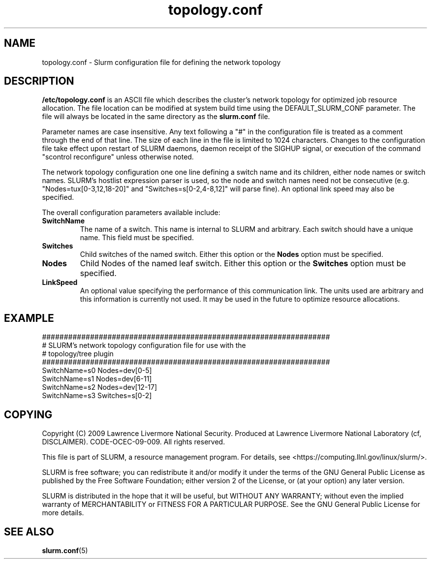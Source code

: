 .TH "topology.conf" "5" "March 2009" "topology.conf 2.0" "Slurm configuration file"

.SH "NAME"
topology.conf \- Slurm configuration file for defining the network topology

.SH "DESCRIPTION"
\fB/etc/topology.conf\fP is an ASCII file which describes the
cluster's network topology for optimized job resource allocation.
The file location can be modified at system build time using the
DEFAULT_SLURM_CONF parameter. The file will always be located in the
same directory as the \fBslurm.conf\fP file.
.LP
Parameter names are case insensitive.
Any text following a "#" in the configuration file is treated
as a comment through the end of that line.
The size of each line in the file is limited to 1024 characters.
Changes to the configuration file take effect upon restart of
SLURM daemons, daemon receipt of the SIGHUP signal, or execution
of the command "scontrol reconfigure" unless otherwise noted.
.LP
The network topology configuration one one line defining a switch name and
its children, either node names or switch names.
SLURM's hostlist expression parser is used, so the node and switch
names need not be consecutive (e.g. "Nodes=tux[0\-3,12,18\-20]"
and "Switches=s[0\-2,4\-8,12]" will parse fine).
An optional link speed may also be specified.
.LP
The overall configuration parameters available include:

.TP
\fBSwitchName\fR
The name of a switch. This name is internal to SLURM and arbitrary.
Each switch should have a unique name.
This field must be specified.
.TP
\fBSwitches\fR
Child switches of the named switch.
Either this option or the \fBNodes\fR option must be specified.
.TP
\fBNodes\fR
Child Nodes of the named leaf switch.
Either this option or the \fBSwitches\fR option must be specified.
.TP
\fBLinkSpeed\fR
An optional value specifying the performance of this communication link.
The units used are arbitrary and this information is currently not used.
It may be used in the future to optimize resource allocations.

.SH "EXAMPLE"
.LP
.br
##################################################################
.br
# SLURM's network topology configuration file for use with the
.br
# topology/tree plugin
.br
##################################################################
.br
SwitchName=s0 Nodes=dev[0\-5]
.br
SwitchName=s1 Nodes=dev[6\-11]
.br
SwitchName=s2 Nodes=dev[12\-17]
.br
SwitchName=s3 Switches=s[0\-2]

.SH "COPYING"
Copyright (C) 2009 Lawrence Livermore National Security.
Produced at Lawrence Livermore National Laboratory (cf, DISCLAIMER).
CODE\-OCEC\-09\-009. All rights reserved.
.LP
This file is part of SLURM, a resource management program.
For details, see <https://computing.llnl.gov/linux/slurm/>.
.LP
SLURM is free software; you can redistribute it and/or modify it under
the terms of the GNU General Public License as published by the Free
Software Foundation; either version 2 of the License, or (at your option)
any later version.
.LP
SLURM is distributed in the hope that it will be useful, but WITHOUT ANY
WARRANTY; without even the implied warranty of MERCHANTABILITY or FITNESS
FOR A PARTICULAR PURPOSE.  See the GNU General Public License for more
details.

.SH "SEE ALSO"
.LP
\fBslurm.conf\fR(5)
